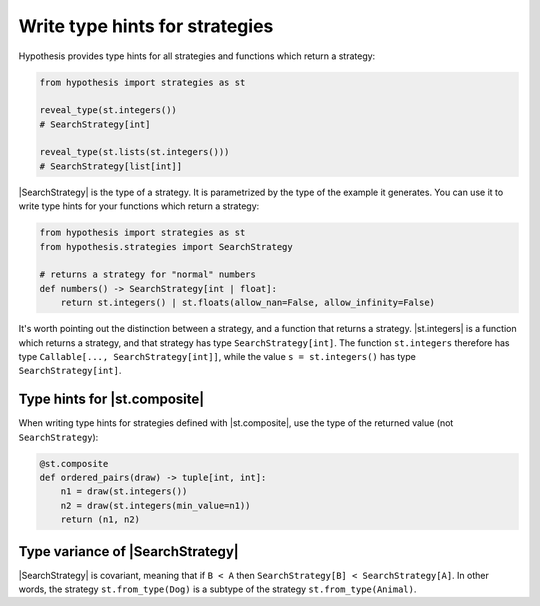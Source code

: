 Write type hints for strategies
===============================

Hypothesis provides type hints for all strategies and functions which return a strategy:

.. code-block:: python

    from hypothesis import strategies as st

    reveal_type(st.integers())
    # SearchStrategy[int]

    reveal_type(st.lists(st.integers()))
    # SearchStrategy[list[int]]

|SearchStrategy| is the type of a strategy. It is parametrized by the type of the example it generates. You can use it to write type hints for your functions which return a strategy:

.. code-block:: python

    from hypothesis import strategies as st
    from hypothesis.strategies import SearchStrategy

    # returns a strategy for "normal" numbers
    def numbers() -> SearchStrategy[int | float]:
        return st.integers() | st.floats(allow_nan=False, allow_infinity=False)

It's worth pointing out the distinction between a strategy, and a function that returns a strategy. |st.integers| is a function which returns a strategy, and that strategy has type ``SearchStrategy[int]``. The function ``st.integers`` therefore has type ``Callable[..., SearchStrategy[int]]``, while the value ``s = st.integers()`` has type ``SearchStrategy[int]``.


Type hints for |st.composite|
-----------------------------

When writing type hints for strategies defined with |st.composite|, use the type of the returned value (not ``SearchStrategy``):

.. code-block:: python

    @st.composite
    def ordered_pairs(draw) -> tuple[int, int]:
        n1 = draw(st.integers())
        n2 = draw(st.integers(min_value=n1))
        return (n1, n2)

Type variance of |SearchStrategy|
---------------------------------

|SearchStrategy| is covariant, meaning that if ``B < A`` then ``SearchStrategy[B] < SearchStrategy[A]``. In other words, the strategy ``st.from_type(Dog)`` is a subtype of the strategy ``st.from_type(Animal)``.
